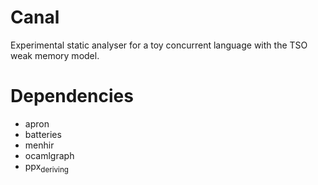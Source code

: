 * Canal

Experimental static analyser for a toy concurrent language with the TSO weak memory model.

* Dependencies

- apron
- batteries
- menhir
- ocamlgraph
- ppx_deriving
